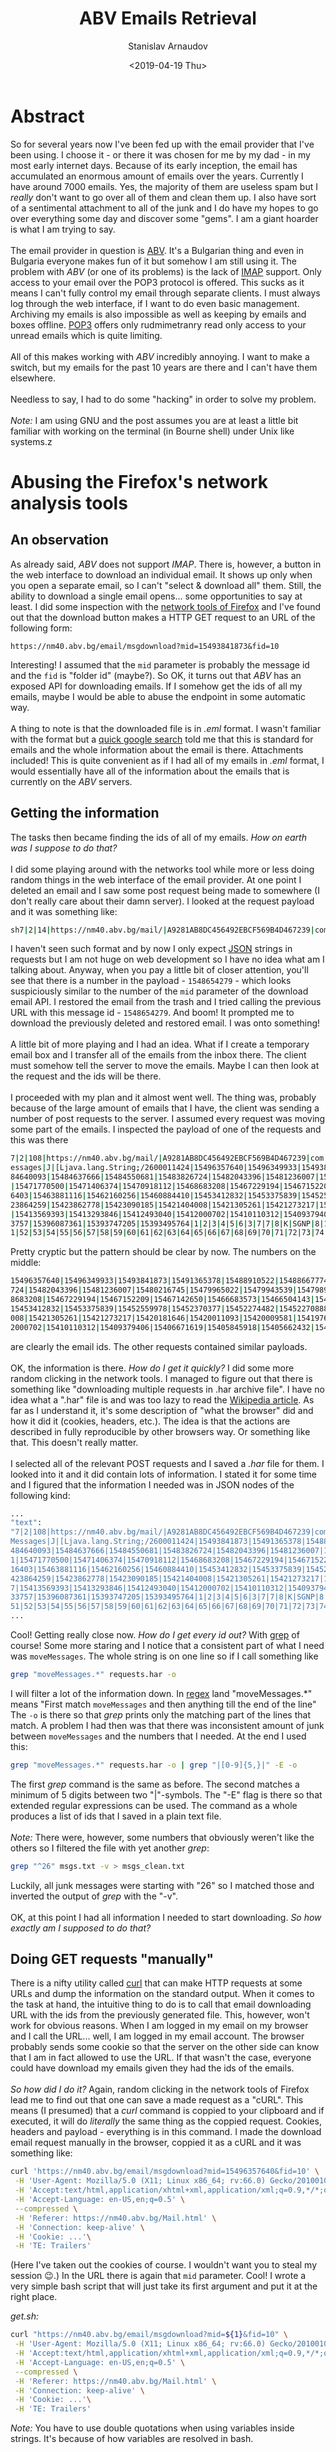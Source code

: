 #+OPTIONS: ':t *:t -:t ::t <:t H:3 \n:nil ^:t arch:headline author:t
#+OPTIONS: broken-links:nil c:nil creator:nil d:(not "LOGBOOK")
#+OPTIONS: date:t e:t email:nil f:t inline:t num:t p:nil pri:nil
#+OPTIONS: prop:nil stat:t tags:t tasks:t tex:t timestamp:t title:t
#+OPTIONS: toc:t todo:t |:t


#+TITLE: ABV Emails Retrieval
#+OPTIONS: ':nil -:nil ^:{} num:nil toc:nil
#+AUTHOR: Stanislav Arnaudov
#+DATE: <2019-04-19 Thu>
#+EMAIL: stanislav_ts@abv.bg
#+CREATOR: Emacs 26.1 (Org mode 9.2.1 + ox-hugo)
#+HUGO_FRONT_MATTER_FORMAT: toml
#+HUGO_LEVEL_OFFSET: 1
#+HUGO_PRESERVE_FILLING:
#+HUGO_SECTION: posts
#+HUGO_BASE_DIR: ~/code/blog-hugo-files/
#+HUGO_PREFER_HYPHEN_IN_TAGS: t 
#+HUGO_ALLOW_SPACES_IN_TAGS: nil
#+HUGO_AUTO_SET_LASTMOD: t
#+HUGO_DATE_FORMAT: %Y-%m-%dT%T%z
#+DESCRIPTION: A short walkthrough of how I downloaded all of my emails from an obscure email provider.
#+HUGO_DRAFT: true
#+KEYWORDS: email unix-tools 
#+HUGO_TAGS: 
#+HUGO_CATEGORIES: other
#+HUGO_WEIGHT: 100


* Abstract


So for several years now I've been fed up with the email provider that I've been using. I choose it - or there it was chosen for me by my dad - in my most early internet days. Because of its early 
inception, the email has accumulated an enormous amount of emails over the years. Currently I have around 7000 emails. Yes, the majority of them are useless spam but I /really/ don't want to go over all of them and clean them up. I also have sort of a sentimental attachment to all of the junk and I do have my hopes to go over everything some day and discover some "gems". I am a giant hoarder is what I am trying to say.
\\
\\
The email provider in question is [[https://www.abv.bg/][ABV]]. It's a Bulgarian thing and even in Bulgaria everyone makes fun of it but somehow I am still using it. The problem with /ABV/ (or one of its problems) is the lack of [[https://en.wikipedia.org/wiki/Internet_Message_Access_Protocol][IMAP]] support. Only access to your email over the POP3 protocol is offered. This sucks as it means I can't fully control my email through separate clients. I must always log through the web interface, if I want to do even basic management. Archiving my emails is also impossible as well as keeping by emails and boxes offline. [[https://bg.wikipedia.org/wiki/Post_Office_Protocol][POP3]] offers only rudmimetranry read only access to your unread emails which is quite limiting.
\\
\\
All of this makes working with /ABV/ incredibly annoying. I want to make a switch, but my emails for the past 10 years are there and I can't have them elsewhere.
\\
\\
Needless to say, I had to do some "hacking" in order to solve my problem.
\\
\\
/Note:/ I am using GNU\Linux and the post assumes you are at least a little bit familiar with working on the terminal (in Bourne shell) under Unix like systems.z


* Abusing the Firefox's network analysis tools


** An observation

As already said, /ABV/ does not support /IMAP/. There is, however, a button in the web interface to download an individual email. It shows up only when you open a separate email, so I can't "select & download all" them. Still, the ability to download a single email opens... some opportunities to say at least. I did some inspection with the [[https://developer.mozilla.org/en-US/docs/Tools/Network_Monitor][network tools of Firefox]] and I've found out that the download button makes a HTTP GET request to an URL of the following form:
#+BEGIN_SRC url
https://nm40.abv.bg/email/msgdownload?mid=15493841873&fid=10
#+END_SRC
Interesting! I assumed that the ~mid~ parameter is probably the message id and the ~fid~ is "folder id" (maybe?). So OK, it turns out that /ABV/ has an exposed API for downloading emails. If I somehow get the ids of all my emails, maybe I would be able to abuse the endpoint in some automatic way.
\\
\\
A thing to note is that the downloaded file is in /.eml/ format. I wasn't familiar with the format but a [[https://fileinfo.com/extension/eml][quick google search]] told me that this is standard for emails and the whole information about the email is there. Attachments included! This is quite convenient as if I had all of my emails in /.eml/ format, I would essentially have all of the information about the emails that is currently on the /ABV/ servers.


** Getting the information 
The tasks then became finding the ids of all of my emails. /How on earth was I suppose to do that?/
\\
\\
I did some playing around with the networks tool while more or less doing random things in the web interface of the email provider. At one point I deleted an email and I saw some post request being made to somewhere (I don't really care about their damn server). I looked at the request payload and it was something like:
#+BEGIN_SRC sh
sh7|2|14|https://nm40.abv.bg/mail/|A9281AB8DC456492EBCF569B4D467239|com.google.gwt.user.client.rpc.XsrfToken/4254043109|92B3E106F93030263CA9346A878A5C38|bg.abv.mail.sg.client.service.InboxService|moveMessages|J|java.lang.String/2004016611|I|[Ljava.lang.String;/2600011424|msg_id|desc||15486542791|1|2|3|4|5|6|8|7|7|8|8|8|9|10|7|K|Ba|11|12|13|0|10|1|14|ObqbBk|
#+END_SRC

I haven't seen such format and by now I only expect [[https://www.json.org/][JSON]] strings in requests but I am not huge on web development so I have no idea what am I talking about. Anyway, when you pay a little bit of closer attention, you'll see that there is a number in the payload  - ~1548654279~ - which looks suspiciously similar to the number of the ~mid~ parameter of the download email API. I restored the email from the trash and I tried calling the previous URL with this message id - ~1548654279~. And boom! It prompted me to download the previously deleted and restored email. I was onto something!
\\
\\
A little bit of more playing and I had an idea. What if I create a temporary email box and I transfer all of the emails from the inbox there. The client must somehow tell the server to move the emails. Maybe I can then look at the request and the ids will be there.
\\
\\
I proceeded with my plan and it almost went well. The thing was, probably because of the large amount of emails that I have, the client was sending a number of post requests to the server. I assumed every request was moving some part of the emails. I inspected the payload of one of the requests and this was there

#+BEGIN_SRC sh
7|2|108|https://nm40.abv.bg/mail/|A9281AB8DC456492EBCF569B4D467239|com.google.gwt.user.client.rpc.XsrfToken/4254043109|92B3E106F93030263CA9346A878A5C38|bg.abv.mail.sg.client.service.InboxService|moveM
essages|J|[Ljava.lang.String;/2600011424|15496357640|15496349933|15493841873|15491365378|15488910522|15488667774|15488660586|15488525888|15488053264|15487848360|15487912098|15486818166|15485039543|154
84640093|15484637666|15484550681|15483826724|15482043396|15481236007|15480216745|15479965022|15479943539|15479891587|15479382334|15478811147|15475565022|15475419857|15475370542|15475073151|15474052961
|15471770500|15471406374|15470918112|15468683208|15467229194|15467152209|15467142650|15466683573|15466504143|15466333339|15466281862|15466292312|15465558833|15465107279|15464506738|15464449485|1546431
6403|15463881116|15462160256|15460884410|15453412832|15453375839|15452559978|15452370377|15452274482|15452270888|15452249423|15451424878|15451258379|15451104402|15450711681|15435367283|15423865703|154
23864259|15423862778|15423090185|15421404008|15421305261|15421273217|15420181646|15420011093|15420009581|15419761356|15419761212|15418273846|15417350335|15417279186|15417206986|15415980677|15415503157
|15413569393|15413293846|15412493040|15412000702|15410110312|15409379406|15406671619|15405845918|15405662432|15404843590|15404532892|15404476121|15404311535|15402037809|15401837448|15401229152|1539713
3757|15396087361|15393747205|15393495764|1|2|3|4|5|6|3|7|7|8|K|SGNP|8|100|9|10|11|12|13|14|15|16|17|18|19|20|21|22|23|24|25|26|27|28|29|30|31|32|33|34|35|36|37|38|39|40|41|42|43|44|45|46|47|48|49|50|5
1|52|53|54|55|56|57|58|59|60|61|62|63|64|65|66|67|68|69|70|71|72|73|74|75|76|77|78|79|80|81|82|83|84|85|86|87|88|89|90|91|92|93|94|95|96|97|98|99|100|101|102|103|104|105|106|107|108|

#+END_SRC

Pretty cryptic but the pattern should be clear by now. The numbers on the middle:

#+BEGIN_SRC sh
15496357640|15496349933|15493841873|15491365378|15488910522|15488667774|15488660586|15488525888|15488053264|15487848360|15487912098|15486818166|15485039543|15484640093|15484637666|15484550681|15483826
724|15482043396|15481236007|15480216745|15479965022|15479943539|15479891587|15479382334|15478811147|15475565022|15475419857|15475370542|15475073151|15474052961|15471770500|15471406374|15470918112|1546
8683208|15467229194|15467152209|15467142650|15466683573|15466504143|15466333339|15466281862|15466292312|15465558833|15465107279|15464506738|15464449485|15464316403|15463881116|15462160256|15460884410|
15453412832|15453375839|15452559978|15452370377|15452274482|15452270888|15452249423|15451424878|15451258379|15451104402|15450711681|15435367283|15423865703|15423864259|15423862778|15423090185|15421404
008|15421305261|15421273217|15420181646|15420011093|15420009581|15419761356|15419761212|15418273846|15417350335|15417279186|15417206986|15415980677|15415503157|15413569393|15413293846|15412493040|1541
2000702|15410110312|15409379406|15406671619|15405845918|15405662432|15404843590|15404532892|15404476121|15404311535|15402037809|15401837448|15401229152|15397133757|15396087361|15393747205|15393495764
#+END_SRC

are clearly the email ids. The other requests contained similar payloads.
\\
\\
OK, the information is there. /How do I get it quickly?/ I did some more random clicking in the network tools. I managed to figure out that there is something like "downloading multiple requests in .har archive file". I have no idea what a ".har" file is and was too lazy to read the [[https://en.wikipedia.org/wiki/.har][Wikipedia article]]. As far as I understand it, it's some description of "what the browser" did and how it did it (cookies, headers, etc.). The idea is that the actions are described in fully reproducible by other browsers way. Or something like that. This doesn't really matter.
\\
\\
I selected all of the relevant POST requests and I saved a /.har/ file for them. I looked into it and it did contain lots of information. I stated it for some time and I figured that the information I needed was in JSON nodes of the following kind:

#+BEGIN_SRC sh
...
"text":
"7|2|108|https://nm40.abv.bg/mail/|A9281AB8DC456492EBCF569B4D467239|com.google.gwt.user.client.rpc.XsrfToken/4254043109|8BA318BA03057C85E63015BCC3E398A9|bg.abv.mail.sg.client.service.InboxService|move
Messages|J|[Ljava.lang.String;/2600011424|15493841873|15491365378|15488910522|15488667774|15488660586|15488525888|15488053264|15487848360|15487912098|15486818166|15486542791|15485914949|15485039543|15
484640093|15484637666|15484550681|15483826724|15482043396|15481236007|15480216745|15479965022|15479943539|15479891587|15479382334|15478811147|15475565022|15475419857|15475370542|15475073151|1547405296
1|15471770500|15471406374|15470918112|15468683208|15467229194|15467152209|15467142650|15466683573|15466504143|15466333339|15466281862|15466292312|15465558833|15465107279|15464506738|15464449485|154643
16403|15463881116|15462160256|15460884410|15453412832|15453375839|15452559978|15452370377|15452274482|15452270888|15452249423|15451424878|15451258379|15451104402|15450711681|15435367283|15423865703|15
423864259|15423862778|15423090185|15421404008|15421305261|15421273217|15420181646|15420011093|15420009581|15419761356|15419761212|15418273846|15417350335|15417279186|15417206986|15415980677|1541550315
7|15413569393|15413293846|15412493040|15412000702|15410110312|15409379406|15406671619|15405845918|15405662432|15404843590|15404532892|15404476121|15404311535|15402037809|15401837448|15401229152|153971
33757|15396087361|15393747205|15393495764|1|2|3|4|5|6|3|7|7|8|K|SGNP|8|100|9|10|11|12|13|14|15|16|17|18|19|20|21|22|23|24|25|26|27|28|29|30|31|32|33|34|35|36|37|38|39|40|41|42|43|44|45|46|47|48|49|50|
51|52|53|54|55|56|57|58|59|60|61|62|63|64|65|66|67|68|69|70|71|72|73|74|75|76|77|78|79|80|81|82|83|84|85|86|87|88|89|90|91|92|93|94|95|96|97|98|99|100|101|102|103|104|105|106|107|108|",
...
#+END_SRC

Cool! Getting really close now. /How do I get every id out?/ With [[https://www.cyberciti.biz/faq/howto-use-grep-command-in-linux-unix/][grep]] of course! Some more staring and I notice that a consistent part of what I need was ~moveMessages~. The whole string is on one line so if I call something like

#+BEGIN_SRC sh
grep "moveMessages.*" requests.har -o
#+END_SRC

I will filter a lot of the information down. In [[https://en.wikipedia.org/wiki/Regular_expression][regex]] land "moveMessages.*" means "First match ~moveMessages~ and then anything till the end of the line" The ~-o~ is there so that /grep/ prints only the matching part of the lines that match. A problem I had then was that there was inconsistent amount of junk between ~moveMessages~ and the numbers that I needed. At the end I used this:

#+BEGIN_SRC sh
grep "moveMessages.*" requests.har -o | grep "|[0-9]{5,}|" -E -o
#+END_SRC
The first /grep/ command is the same as before. The second matches a minimum of 5 digits between two "|"-symbols. The "-E" flag is there so that extended regular expressions can be used. The command as a whole produces a list of ids that I saved in a plain text file. 
\\
\\
/Note:/ There were, however, some numbers that obviously weren't like the others so I filtered the file with yet another /grep/:

#+BEGIN_SRC sh
grep "^26" msgs.txt -v > msgs_clean.txt
#+END_SRC
Luckily, all junk messages were starting with "26" so I matched those and inverted the output of /grep/ with the "-v".
\\
\\
OK, at this point I had all information I needed to start downloading. /So how exactly am I supposed to do that?/


** Doing GET requests "manually"

There is a nifty utility called [[https://curl.haxx.se/][curl]] that can make HTTP requests at some URLs and dump the information on the standard output. When it comes to the task at hand, the intuitive thing to do is to call that email downloading URL with the ids from the previously generated file. This, however, won't work for obvious reasons. When I am logged in my email on my browser and I call the URL... well, I am logged in my email account. The browser probably sends some cookie so that the server on the other side can know that I am in fact allowed to use the URL. If that wasn't the case, everyone could have download my emails given they had the ids of the emails.
\\
\\
/So how did I do it?/ Again, random clicking in the network tools of Firefox lead me to find out that one can save a made request as a "cURL". This means (I presumed) that a /curl/ command is coppied to your clipboard and if executed, it will do /literally/ the same thing as the coppied request. Cookies, headers and payload - everything is in this command. I made the download email request manually in the browser, coppied it as a cURL and it was something like:
#+BEGIN_SRC sh
curl 'https://nm40.abv.bg/email/msgdownload?mid=15496357640&fid=10' \
 -H 'User-Agent: Mozilla/5.0 (X11; Linux x86_64; rv:66.0) Gecko/20100101 Firefox/66.0' \
 -H 'Accept:text/html,application/xhtml+xml,application/xml;q=0.9,*/*;q=0.8' \
 -H 'Accept-Language: en-US,en;q=0.5' \
 --compressed \
 -H 'Referer: https://nm40.abv.bg/Mail.html' \
 -H 'Connection: keep-alive' \
 -H 'Cookie: ...'\
 -H 'TE: Trailers'
#+END_SRC
(Here I've taken out the cookies of course. I wouldn't want you to steal my session 😉.) In the URL there is again that ~mid~ parameter. Cool! I wrote a very simple bash script that will just take its first argument and put it at the right place.

/get.sh:/
#+BEGIN_SRC sh
curl "https://nm40.abv.bg/email/msgdownload?mid=${1}&fid=10" \
 -H 'User-Agent: Mozilla/5.0 (X11; Linux x86_64; rv:66.0) Gecko/20100101 Firefox/66.0' \
 -H 'Accept:text/html,application/xhtml+xml,application/xml;q=0.9,*/*;q=0.8' \
 -H 'Accept-Language: en-US,en;q=0.5' \
 --compressed \
 -H 'Referer: https://nm40.abv.bg/Mail.html' \
 -H 'Connection: keep-alive' \
 -H 'Cookie: ...'\
 -H 'TE: Trailers'
#+END_SRC
/Note:/ You have to use double quotations when using variables inside strings. It's because of how variables are resolved in bash.
\\
\\
I can now call the script with an arbitrary email id and redirect the output to a file and have that email to be downloaded in the file:
#+BEGIN_SRC sh
./get.sh 1512783 > 1512783.txt
#+END_SRC
I did that and lo and behold - it worked! Now I just had to do that for every id in my ids file. Of course, this is a trivial job when you know your [[https://www.gnu.org/software/coreutils/][GNU Core Utilities]]. The final command was:
#+BEGIN_SRC sh
cat msgs_clean.txt | xargs -I{} sh -c "./get.sh {} > {}.eml"
#+END_SRC
xargs takes strings from the standard input, substitutes them in the given command and runs the command. The "given command" is ~./get.sh {} > mails/{}.eml~ and the "{}" gets substituted with the read email id.
\\
\\
I ran the command and after an hour or so, I had a directory full of /.eml/ files. *Success!*


* Further doing "whatever you want"
At this point I have all of my emails but what the hell can I do with all of those /.eml/  files. I could open them in some email client ([[https://www.thunderbird.net/en-US/][Thunderbird]] for examples) but bulk processing them probably won't be fun experience.
\\
\\
It turns out that GNU\Linux provides yet another utility that does something handy - [[https://www.djcbsoftware.nl/code/mu/][Mu]]. /Mu/ can do a lot and it is a really capable program. You can read about it on its website. Here I want to mention just a couple of thing I've found so far. Even if I am not using /mu/ to its full extend, I am sure I can accomplish a lot when it comes to organizing my emails and making them "cleaner for reading".
\\
\\
First off with ~mu view email.eml~ one can nicely format a /.eml/ file. The output is directly on the standard out so I can do whatever I want with it. The command also displays the headers of the email so the information like sender, receiver, date, etc. is also displayed. This means that I can ~mu view~ all the files and /grep/ something specific. For example, with
#+BEGIN_SRC sh
mu view *.eml | grep "^Subject:"
#+END_SRC
I get a list of all subjects. With
#+BEGIN_SRC sh
mu view *.eml | grep "^Date:"
#+END_SRC
a list of all dates. Only with this I can easily create a script that goes over the emails, formats them in plain text files, puts every email in a separate folder and groups the folders by month. Or like that. All those GNU utilities together with /mu/ make the organization pretty limitless.
\\
\\
Another feature of /mu/ is the ability to extract attached files from /.eml/ files. With
#+BEGIN_SRC sh
mu extract email.eml --save-all --target-dir ./ 
#+END_SRC
one can extract all of the attachments of a given /.eml/ file and put them in the current folder. With that I can further bring order to my emails. An idea would be to have one folder per month, the each month folder - a whole lots of folders for each email with plain text, attachments and some meta data. As said, endless opportunities for nicely structured email archive.


** Doing it properly
At this point I have to mention that the whole "organization" consideration can be vastly simpler when done properly. /Mu/ can be used together with [[http://www.offlineimap.org/][OfflineIMAP]]. /OfflineIMAP/ allows you to download all of your emails on a server (that supports /IMAP/, of course) and save them in local [[https://en.wikipedia.org/wiki/Maildir][Maildirs]]. /Mu/, on the other hand, when used correctly can be used to index and query emails to extract some useful information from them. One can further use some email client to have their emails visualized ([[https://neomutt.org/][neomutt]] or [[https://www.djcbsoftware.nl/code/mu/mu4e.html][Mu4e]]). It is possible to keep all of your emails locally on your computer and syncing them periodically with some remote server.
\\
With that being said, I am not exactly sure how predownloaded /.eml/ files fit this whole narrative. Can I have my old, archived mails in /.eml/ format along side my active emails on Gmail? I'll have to do some digging in order to be able to answer that.


* Conclusion
Those were my two cents on emails so far. I am actually surprised that I succeeded in getting a hold of my data. Transitioning between email addresses is proving to be quite the challenge but now at least I have everything online so I won't be loosing anything.
\\
I do understand that this blog post is highly specific and the vast majority of the readers cannot directly extract value out of it. Still, I found the whole process interesting in the way I "hacekd" my way to the solution of the problem. With that I think I can at least show you that a lot of things are possible when you know where to look and how to use the tools that you have at your disposal.
\\
A brief summery of the thing to remember would be:
- Think how you can use the APIs of different websites to do what you want.
- Know your GNU Coreutils. They are useful and save time.
- The network analyze tools of Firefox are your friend. Use them!
- /Curl/ can simulate sessions through sending the appropriate cookies while making requests.- 

#  LocalWords:  coppied cURL predownloaded Coreutils Bourne
